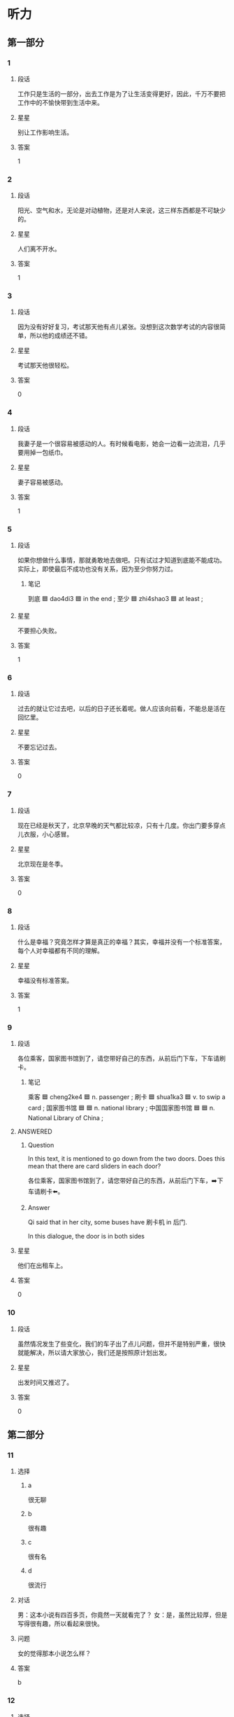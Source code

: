 * 听力

** 第一部分

*** 1
:PROPERTIES:
:ID: 9deeb73e-7883-4340-8734-820aa131ba3c
:END:

**** 段话
工作只是生活的一部分，出去工作是为了让生活变得更好，因此，千万不要把工作中的不愉快带到生活中来。

**** 星星

别让工作影响生活。

**** 答案

1

*** 2
:PROPERTIES:
:ID: 900da1c5-0715-4913-815a-b05d068a5ab4
:END:

**** 段话

阳光、空气和水，无论是对动植物，还是对人来说，这三样东西都是不可缺少的。

**** 星星

人们离不开水。

**** 答案

1

*** 3
:PROPERTIES:
:ID: 949fc2c7-6686-4db5-8355-073485322faa
:END:

**** 段话

因为没有好好复习，考试那天他有点儿紧张。没想到这次数学考试的内容很简单，所以他的成绩还不错。

**** 星星

考试那天他很轻松。

**** 答案

0

*** 4
:PROPERTIES:
:ID: 63f2f3d5-23a4-4ea7-9233-5ac88afc202b
:END:

**** 段话

我妻子是一个很容易被感动的人。有时候看电影，她会一边看一边流泪，几乎要用掉一包纸巾。

**** 星星

妻子容易被感动。

**** 答案

1

*** 5
:PROPERTIES:
:ID: 1f84d40b-3391-46f7-8d6d-e08cc09937a2
:END:

**** 段话

如果你想做什么事情，那就勇敢地去做吧。只有试过才知道到底能不能成功。实际上，即使最后不成功也没有关系，因为至少你努力过。

***** 笔记
:PROPERTIES:
:CREATED: [2023-01-02 12:35:35 -05]
:END:

到底 🟦 dao4di3 🟦 in the end ;
至少 🟦 zhi4shao3 🟦 at least ;

**** 星星

不要担心失败。

**** 答案

1

*** 6
:PROPERTIES:
:ID: 2c4d07db-a757-4248-b4ae-d3e2e8000c5f
:END:

**** 段话

过去的就让它过去吧，以后的日子还长着呢。做人应该向前看，不能总是活在回忆里。

**** 星星

不要忘记过去。

**** 答案

0

*** 7
:PROPERTIES:
:ID: df008f9c-22c2-47e1-a07d-1aa8ae9afdc0
:END:

**** 段话

现在已经是秋天了，北京早晚的天气都比较凉，只有十几度。你出门要多穿点儿衣服，小心感冒。

**** 星星

北京现在是冬季。

**** 答案

0

*** 8
:PROPERTIES:
:ID: 7f366d2d-2c4e-437e-b5f0-c1366b92548d
:END:

**** 段话

什么是幸福？究竟怎样才算是真正的幸福？其实，幸福并没有一个标准答案，每个人对幸福都有不同的理解。

**** 星星

幸福没有标准答案。

**** 答案

1

*** 9
:PROPERTIES:
:ID: 2faa096c-ce7d-4125-b952-2c0570f5cd57
:END:

**** 段话

各位乘客，国家图书馆到了，请您带好自己的东西，从前后门下车，下车请刷卡。

***** 笔记
:PROPERTIES:
:CREATED: [2022-12-26 11:41:16 -05]
:END:

乘客 🟦 cheng2ke4 🟦 n. passenger ;
刷卡 🟦 shua1ka3 🟦 v. to swip a card ;
国家图书馆 🟦 🟦 n. national library ;
中国国家图书馆 🟦 🟦 n. National Library of China ;

**** ANSWERED 
:PROPERTIES:
:CREATED: [2023-01-02 12:24:25 -05]
:END:
:LOGBOOK:
- State "ANSWERED"   from "UNANSWERED" [2023-01-05 Thu 18:56]
- State "UNANSWERED" from              [2023-01-02 Mon 12:24]
:END:

***** Question
:PROPERTIES:
:CREATED: [2023-01-02 12:24:31 -05]
:END:

In this text, it is mentioned to go down from the two doors. Does this mean that there are card sliders in each door?

各位乘客，国家图书馆到了，请您带好自己的东西，从前后门下车，➡️下车请刷卡⬅️。

***** Answer
:PROPERTIES:
:CREATED: [2023-01-05 18:54:51 -05]
:END:

Qi said that in her city, some buses have 刷卡机 in 后门.

In this dialogue, the door is in both sides

**** 星星

他们在出租车上。

**** 答案

0


*** 10
:PROPERTIES:
:ID: 89e7723e-f495-4ff5-9723-4fb6e265e0fa
:END:

**** 段话

虽然情况发生了些变化，我们的车子出了点儿问题，但并不是特别严重，很快就能解决，所以请大家放心，我们还是按照原计划出发。

**** 星星

出发时间又推迟了。

**** 答案

0

** 第二部分
:PROPERTIES:
:CREATED: [2022-12-26 13:37:57 -05]
:END:

*** 11
:PROPERTIES:
:CREATED: [2022-12-26 13:37:57 -05]
:ID: e8e23471-d1f8-4592-a0db-724faa02af1f
:END:

**** 选择
:PROPERTIES:
:CREATED: [2022-12-26 13:37:57 -05]
:END:

***** a
:PROPERTIES:
:CREATED: [2022-12-26 13:37:57 -05]
:END:

很无聊

***** b
:PROPERTIES:
:CREATED: [2022-12-26 13:37:57 -05]
:END:

很有趣

***** c
:PROPERTIES:
:CREATED: [2022-12-26 13:37:57 -05]
:END:

很有名

***** d
:PROPERTIES:
:CREATED: [2022-12-26 13:37:57 -05]
:END:

很流行

**** 对话
:PROPERTIES:
:CREATED: [2022-12-26 13:37:57 -05]
:END:

男：这本小说有四百多页，你竟然一天就看完了？
女：是，虽然比较厚，但是写得很有趣，所以看起来很快。

**** 问题
:PROPERTIES:
:CREATED: [2022-12-26 13:37:57 -05]
:END:

女的觉得那本小说怎么样？

**** 答案
:PROPERTIES:
:CREATED: [2022-12-26 13:37:57 -05]
:END:

b

*** 12
:PROPERTIES:
:CREATED: [2022-12-26 13:37:57 -05]
:ID: bab9877c-1eb8-4c6f-8259-24f3f7b8f787
:END:

**** 选择
:PROPERTIES:
:CREATED: [2022-12-26 13:37:57 -05]
:END:

***** a
:PROPERTIES:
:CREATED: [2022-12-26 13:37:57 -05]
:END:

擦不掉

***** b
:PROPERTIES:
:CREATED: [2022-12-26 13:37:57 -05]
:END:

打扫教室

***** c
:PROPERTIES:
:CREATED: [2022-12-26 13:37:57 -05]
:END:

家具要留着

***** d
:PROPERTIES:
:CREATED: [2022-12-26 13:37:57 -05]
:END:

质量不太好

**** 对话
:PROPERTIES:
:CREATED: [2022-12-26 13:37:57 -05]
:END:

女：爸，我们搬新家还要留着这些旧家具吗？
男：当然，那些都是我和你妈结婚时，你爷爷奶奶送我们的。

**** 问题
:PROPERTIES:
:CREATED: [2022-12-26 13:37:57 -05]
:END:

男的是什么意思？

**** 答案
:PROPERTIES:
:CREATED: [2022-12-26 13:37:57 -05]
:END:

c

*** 13
:PROPERTIES:
:CREATED: [2022-12-26 13:37:57 -05]
:ID: 04dc7984-9e5f-424d-a4c2-dd6ca4801283
:END:

**** 选择
:PROPERTIES:
:CREATED: [2022-12-26 13:37:57 -05]
:END:

***** a
:PROPERTIES:
:CREATED: [2022-12-26 13:37:57 -05]
:END:

东边

***** b
:PROPERTIES:
:CREATED: [2022-12-26 13:37:57 -05]
:END:

西边

***** c
:PROPERTIES:
:CREATED: [2022-12-26 13:37:57 -05]
:END:

南边

***** d
:PROPERTIES:
:CREATED: [2022-12-26 13:37:57 -05]
:END:

北边

**** 对话
:PROPERTIES:
:CREATED: [2022-12-26 13:37:57 -05]
:END:

男：真的是往东走吗？我怎么觉得是在西边呢？
女：肯定是往东走，我以前来过这儿，相信我，保证错不了。

**** 问题
:PROPERTIES:
:CREATED: [2022-12-26 13:37:57 -05]
:END:

女的认为应该往哪个方向走？

**** 答案
:PROPERTIES:
:CREATED: [2022-12-26 13:37:57 -05]
:END:

a

*** 14
:PROPERTIES:
:CREATED: [2022-12-26 13:37:57 -05]
:ID: 4b43c4a5-47ad-4f67-8bef-4f58ca11c985
:END:

**** 选择
:PROPERTIES:
:CREATED: [2022-12-26 13:37:57 -05]
:END:

***** a
:PROPERTIES:
:CREATED: [2022-12-26 13:37:57 -05]
:END:

太麻烦

***** b
:PROPERTIES:
:CREATED: [2022-12-26 13:37:57 -05]
:END:

想去试试

***** c
:PROPERTIES:
:CREATED: [2022-12-26 13:37:57 -05]
:END:

不知道地址

***** d
:PROPERTIES:
:CREATED: [2022-12-26 13:37:57 -05]
:END:

要商量一下

**** 对话
:PROPERTIES:
:CREATED: [2022-12-26 13:37:57 -05]
:END:

女：我们饭店现在招聘一名厨师，你要去试试吗？
男：好啊，我应该联系谁？有什么要求吗？

**** 问题
:PROPERTIES:
:CREATED: [2022-12-26 13:37:57 -05]
:END:

男的是什么意思？

**** 答案
:PROPERTIES:
:CREATED: [2022-12-26 13:37:57 -05]
:END:

b

*** 15
:PROPERTIES:
:CREATED: [2022-12-26 13:37:57 -05]
:ID: a3816544-bd60-43f9-be1b-58e97d5d1f6c
:END:

**** 选择
:PROPERTIES:
:CREATED: [2022-12-26 13:37:57 -05]
:END:

***** a
:PROPERTIES:
:CREATED: [2022-12-26 13:37:57 -05]
:END:

门票免费

***** b
:PROPERTIES:
:CREATED: [2022-12-26 13:37:57 -05]
:END:

票还没买

***** c
:PROPERTIES:
:CREATED: [2022-12-26 13:37:57 -05]
:END:

女的在道歉

***** d
:PROPERTIES:
:CREATED: [2022-12-26 13:37:57 -05]
:END:

表演很精彩

**** 对话
:PROPERTIES:
:CREATED: [2022-12-26 13:37:57 -05]
:END:

男：我明天下午要去大使馆取签证，电影票最好买下午五六点的。
女：我刚上网看了一下，五点的已经卖光了，只剩下六点半的了，我们看这场怎么样？

**** 问题
:PROPERTIES:
:CREATED: [2022-12-26 13:37:57 -05]
:END:

根据对话，下列哪个正确？

**** 答案
:PROPERTIES:
:CREATED: [2022-12-26 13:37:57 -05]
:END:

b

*** 16
:PROPERTIES:
:CREATED: [2022-12-26 13:37:57 -05]
:ID: a95eb9fb-64dc-4521-b8f0-fc070d028638
:END:

**** 选择
:PROPERTIES:
:CREATED: [2022-12-26 13:37:57 -05]
:END:

***** a
:PROPERTIES:
:CREATED: [2022-12-26 13:37:57 -05]
:END:

加班

***** b
:PROPERTIES:
:CREATED: [2022-12-26 13:37:57 -05]
:END:

爬山

***** c
:PROPERTIES:
:CREATED: [2022-12-26 13:37:57 -05]
:END:

打网球

***** d
:PROPERTIES:
:CREATED: [2022-12-26 13:37:57 -05]
:END:

打羽毛球

**** 对话
:PROPERTIES:
:CREATED: [2022-12-26 13:37:57 -05]
:END:

女：走，咱们一起去打网球吧，锻炼锻炼身体。
男：好主意，我很久没去运动了。你等我几分钟，我去换双运动鞋。

**** 问题
:PROPERTIES:
:CREATED: [2022-12-26 13:37:57 -05]
:END:

他们要去做什么？

**** 答案
:PROPERTIES:
:CREATED: [2022-12-26 13:37:57 -05]
:END:

c

*** 17
:PROPERTIES:
:CREATED: [2022-12-26 13:37:57 -05]
:ID: 55da6794-ab2c-4578-a7c8-ab2e08cda501
:END:

**** 选择
:PROPERTIES:
:CREATED: [2022-12-26 13:37:57 -05]
:END:

***** a
:PROPERTIES:
:CREATED: [2022-12-26 13:37:57 -05]
:END:

香蕉

***** b
:PROPERTIES:
:CREATED: [2022-12-26 13:37:57 -05]
:END:

酸菜鱼

***** c
:PROPERTIES:
:CREATED: [2022-12-26 13:37:57 -05]
:END:

西红柿汤

***** d
:PROPERTIES:
:CREATED: [2022-12-26 13:37:57 -05]
:END:

水果蛋糕

**** 对话
:PROPERTIES:
:CREATED: [2022-12-26 13:37:57 -05]
:END:

男：真香啊，你做什么好吃的了？
女：快来尝尝吧，是你最爱吃的酸菜鱼。

**** 问题
:PROPERTIES:
:CREATED: [2022-12-26 13:37:57 -05]
:END:

女的为男的准备了什么？

**** 答案
:PROPERTIES:
:CREATED: [2022-12-26 13:37:57 -05]
:END:

b

*** 18
:PROPERTIES:
:CREATED: [2022-12-26 13:37:57 -05]
:ID: 6b18460b-c612-4506-85c1-6f939e9591f5
:END:

**** 选择
:PROPERTIES:
:CREATED: [2022-12-26 13:37:57 -05]
:END:

***** a
:PROPERTIES:
:CREATED: [2022-12-26 13:37:57 -05]
:END:

银行

***** b
:PROPERTIES:
:CREATED: [2022-12-26 13:37:57 -05]
:END:

办公室

***** c
:PROPERTIES:
:CREATED: [2022-12-26 13:37:57 -05]
:END:

体育馆

***** d
:PROPERTIES:
:CREATED: [2022-12-26 13:37:57 -05]
:END:

理发店

**** 对话
:PROPERTIES:
:CREATED: [2022-12-26 13:37:57 -05]
:END:

女：你的头发太长了，该去理发了，我陪你去。
男：行，就去楼下新开的那家店吧。

**** 问题
:PROPERTIES:
:CREATED: [2022-12-26 13:37:57 -05]
:END:

他们要去哪儿？

**** 答案
:PROPERTIES:
:CREATED: [2022-12-26 13:37:57 -05]
:END:

d

*** 19
:PROPERTIES:
:CREATED: [2022-12-26 13:37:57 -05]
:ID: 2846715b-b77a-471c-9a09-0804634f09ee
:END:

**** 选择
:PROPERTIES:
:CREATED: [2022-12-26 13:37:57 -05]
:END:

***** a
:PROPERTIES:
:CREATED: [2022-12-26 13:37:57 -05]
:END:

口渴

***** b
:PROPERTIES:
:CREATED: [2022-12-26 13:37:57 -05]
:END:

生病了

***** c
:PROPERTIES:
:CREATED: [2022-12-26 13:37:57 -05]
:END:

刷牙了

***** d
:PROPERTIES:
:CREATED: [2022-12-26 13:37:57 -05]
:END:

这儿禁止抽

**** 对话
:PROPERTIES:
:CREATED: [2022-12-26 13:37:57 -05]
:END:

男：对不起，小姐，这儿不能抽烟。
女：好。我不抽了。

**** 问题
:PROPERTIES:
:CREATED: [2022-12-26 13:37:57 -05]
:END:

女的为什么不抽烟了？

**** 答案
:PROPERTIES:
:CREATED: [2022-12-26 13:37:57 -05]
:END:

d

*** 20
:PROPERTIES:
:CREATED: [2022-12-26 13:37:57 -05]
:ID: c43851a1-b8c3-42f1-a21b-73392bacdd81
:END:

**** 选择
:PROPERTIES:
:CREATED: [2022-12-26 13:37:57 -05]
:END:

***** a
:PROPERTIES:
:CREATED: [2022-12-26 13:37:57 -05]
:END:

脾气不好

***** b
:PROPERTIES:
:CREATED: [2022-12-26 13:37:57 -05]
:END:

是位教授

***** c
:PROPERTIES:
:CREATED: [2022-12-26 13:37:57 -05]
:END:

打算先工作

***** d
:PROPERTIES:
:CREATED: [2022-12-26 13:37:57 -05]
:END:

有点儿后悔

**** 对话
:PROPERTIES:
:CREATED: [2022-12-26 13:37:57 -05]
:END:

女：你想好了没？是继续读书还是参加工作？
男：我考虑过了，我想先工作两年，然后再考研究生。

**** 问题
:PROPERTIES:
:CREATED: [2022-12-26 13:37:57 -05]
:END:

关于男的，下列哪个正确？

**** 答案
:PROPERTIES:
:CREATED: [2022-12-26 13:37:57 -05]
:END:

c

*** 21
:PROPERTIES:
:CREATED: [2022-12-26 13:37:57 -05]
:ID: 63656e31-7adf-4883-884e-dc87ea802fb3
:END:

**** 选择
:PROPERTIES:
:CREATED: [2022-12-26 13:37:57 -05]
:END:

***** a
:PROPERTIES:
:CREATED: [2022-12-26 13:37:57 -05]
:END:

哥哥

***** b
:PROPERTIES:
:CREATED: [2022-12-26 13:37:57 -05]
:END:

弟弟

***** c
:PROPERTIES:
:CREATED: [2022-12-26 13:37:57 -05]
:END:

大夫

***** d
:PROPERTIES:
:CREATED: [2022-12-26 13:37:57 -05]
:END:

护士

**** 对话
:PROPERTIES:
:CREATED: [2022-12-26 13:37:57 -05]
:END:

男：您困了就先睡吧，我来等我哥。
女：没事，我再等等，不是打电话说马上就到了吗？

**** 问题
:PROPERTIES:
:CREATED: [2022-12-26 13:37:57 -05]
:END:

男的在等谁？

**** 答案
:PROPERTIES:
:CREATED: [2022-12-26 13:37:57 -05]
:END:

a

*** 22
:PROPERTIES:
:CREATED: [2022-12-26 13:37:57 -05]
:ID: 7e8ac800-4634-43f3-ad42-7ecdc7949701
:END:

**** 选择
:PROPERTIES:
:CREATED: [2022-12-26 13:37:57 -05]
:END:

***** a
:PROPERTIES:
:CREATED: [2022-12-26 13:37:57 -05]
:END:

座位

***** b
:PROPERTIES:
:CREATED: [2022-12-26 13:37:57 -05]
:END:

洗手间

***** c
:PROPERTIES:
:CREATED: [2022-12-26 13:37:57 -05]
:END:

服务员

***** d
:PROPERTIES:
:CREATED: [2022-12-26 13:37:57 -05]
:END:

塑料袋

**** 对话
:PROPERTIES:
:CREATED: [2022-12-26 13:37:57 -05]
:END:

女：我们先找个座位吧，坐下来慢慢儿聊。
男：好，你看窗户那边怎么样？很安静。

**** 问题
:PROPERTIES:
:CREATED: [2022-12-26 13:37:57 -05]
:END:

他们在找什么？

**** 答案
:PROPERTIES:
:CREATED: [2022-12-26 13:37:57 -05]
:END:

a

*** 23
:PROPERTIES:
:CREATED: [2022-12-26 13:37:57 -05]
:ID: ca6a4723-de78-4592-89bb-d7d1bb17c861
:END:

**** 选择
:PROPERTIES:
:CREATED: [2022-12-26 13:37:57 -05]
:END:

***** a
:PROPERTIES:
:CREATED: [2022-12-26 13:37:57 -05]
:END:

被骗了

***** b
:PROPERTIES:
:CREATED: [2022-12-26 13:37:57 -05]
:END:

请假了

***** c
:PROPERTIES:
:CREATED: [2022-12-26 13:37:57 -05]
:END:

出差了

***** d
:PROPERTIES:
:CREATED: [2022-12-26 13:37:57 -05]
:END:

离开公司了

**** 对话
:PROPERTIES:
:CREATED: [2022-12-26 13:37:57 -05]
:END:

男：这件事不是一直由马经理专门负责吗？
女：他已经离开公司了，现在由我负责。

**** 问题
:PROPERTIES:
:CREATED: [2022-12-26 13:37:57 -05]
:END:

关于马经理，可以知道什么？

**** 答案
:PROPERTIES:
:CREATED: [2022-12-26 13:37:57 -05]
:END:

d

*** 24
:PROPERTIES:
:CREATED: [2022-12-26 13:37:57 -05]
:ID: 5c39e3c1-083f-4cf9-93d4-ebcd04055066
:END:

**** 选择
:PROPERTIES:
:CREATED: [2022-12-26 13:37:57 -05]
:END:

***** a
:PROPERTIES:
:CREATED: [2022-12-26 13:37:57 -05]
:END:

问路

***** b
:PROPERTIES:
:CREATED: [2022-12-26 13:37:57 -05]
:END:

填表格

***** c
:PROPERTIES:
:CREATED: [2022-12-26 13:37:57 -05]
:END:

修自行车

***** d
:PROPERTIES:
:CREATED: [2022-12-26 13:37:57 -05]
:END:

收拾房间

**** 对话
:PROPERTIES:
:CREATED: [2022-12-26 13:37:57 -05]
:END:

女：打扰一下，请问附近有花店吗？
男：有，前面那个超市旁边就有一个。

**** 问题
:PROPERTIES:
:CREATED: [2022-12-26 13:37:57 -05]
:END:

女的在做什么？

**** 答案
:PROPERTIES:
:CREATED: [2022-12-26 13:37:57 -05]
:END:

a

*** 25
:PROPERTIES:
:CREATED: [2022-12-26 13:37:57 -05]
:ID: 750c631b-40ae-4971-ad2c-763a5df0729b
:END:

**** 选择
:PROPERTIES:
:CREATED: [2022-12-26 13:37:57 -05]
:END:

***** a
:PROPERTIES:
:CREATED: [2022-12-26 13:37:57 -05]
:END:

下班后

***** b
:PROPERTIES:
:CREATED: [2022-12-26 13:37:57 -05]
:END:

半小时后

***** c
:PROPERTIES:
:CREATED: [2022-12-26 13:37:57 -05]
:END:

喝完茶后

***** d
:PROPERTIES:
:CREATED: [2022-12-26 13:37:57 -05]
:END:

明天中午

**** 对话
:PROPERTIES:
:CREATED: [2022-12-26 13:37:57 -05]
:END:

男：阿姨，今天下班后，我就直接去机场了。
女：好的，一会儿别忘了把行李箱准备好。

**** 问题
:PROPERTIES:
:CREATED: [2022-12-26 13:37:57 -05]
:END:

男的什么时候去机场？

**** 答案
:PROPERTIES:
:CREATED: [2022-12-26 13:37:57 -05]
:END:

a

** 第三部分
:PROPERTIES:
:CREATED: [2022-12-26 13:49:44 -05]
:END:

*** 26
:PROPERTIES:
:CREATED: [2022-12-26 13:49:44 -05]
:ID: 0286df58-c5fe-4f35-bb86-1072682b84d0
:END:

**** 选择
:PROPERTIES:
:CREATED: [2022-12-26 13:49:44 -05]
:END:

***** a
:PROPERTIES:
:CREATED: [2022-12-26 13:49:44 -05]
:END:

裤子脏了

***** b
:PROPERTIES:
:CREATED: [2022-12-26 13:49:44 -05]
:END:

手机坏了

***** c
:PROPERTIES:
:CREATED: [2022-12-26 13:49:44 -05]
:END:

比赛输了

***** d
:PROPERTIES:
:CREATED: [2022-12-26 13:49:44 -05]
:END:

没考上博士

**** 对话
:PROPERTIES:
:CREATED: [2022-12-26 13:49:44 -05]
:END:

女：你怎么了？什么事让你不高兴？
男：下午的足球比赛我们班输了。
女：比赛总是有输有赢，下次再努力。
男：就输一个球，实在太可惜了。

**** 问题
:PROPERTIES:
:CREATED: [2022-12-26 13:49:44 -05]
:END:

男的为什么不高兴？

**** 答案
:PROPERTIES:
:CREATED: [2022-12-26 13:49:44 -05]
:END:

c

*** 27
:PROPERTIES:
:CREATED: [2022-12-26 13:49:44 -05]
:ID: 37c327a1-95d1-479c-9d98-87bf820c888b
:END:

**** 选择
:PROPERTIES:
:CREATED: [2022-12-26 13:49:44 -05]
:END:

***** a
:PROPERTIES:
:CREATED: [2022-12-26 13:49:44 -05]
:END:

是演员

***** b
:PROPERTIES:
:CREATED: [2022-12-26 13:49:44 -05]
:END:

十分幽默

***** c
:PROPERTIES:
:CREATED: [2022-12-26 13:49:44 -05]
:END:

会弹钢琴

***** d
:PROPERTIES:
:CREATED: [2022-12-26 13:49:44 -05]
:END:

同意帮忙

**** 对话
:PROPERTIES:
:CREATED: [2022-12-26 13:49:44 -05]
:END:

男：我听说你妹妹是学法律的？
女：是，她是律师。
男：她什么时候有时间？叫她一起吃个饭吧。我有个事情想听听她的意见。
女：周末她应该有时间，我回去问问，明天告诉你。

**** 问题
:PROPERTIES:
:CREATED: [2022-12-26 13:49:44 -05]
:END:

关于女的，可以知道什么？

**** 答案
:PROPERTIES:
:CREATED: [2022-12-26 13:49:44 -05]
:END:

d

*** 28
:PROPERTIES:
:CREATED: [2022-12-26 13:49:44 -05]
:ID: ad70d6ef-98fc-4914-948b-63f4bdc65c21
:END:

**** 选择
:PROPERTIES:
:CREATED: [2022-12-26 13:49:44 -05]
:END:

***** a
:PROPERTIES:
:CREATED: [2022-12-26 13:49:44 -05]
:END:

火车站

***** b
:PROPERTIES:
:CREATED: [2022-12-26 13:49:44 -05]
:END:

公园门口

***** c
:PROPERTIES:
:CREATED: [2022-12-26 13:49:44 -05]
:END:

宾馆门口

***** d
:PROPERTIES:
:CREATED: [2022-12-26 13:49:44 -05]
:END:

公共汽车上

**** 对话
:PROPERTIES:
:CREATED: [2022-12-26 13:49:44 -05]
:END:

女：喂，我到了，你到哪儿了？
男：我也到了，我没看到你呀。
女：公园门口左边有棵大树，我在树下。
男：我看见你了，我在街对面，我过去找你。

**** 问题
:PROPERTIES:
:CREATED: [2022-12-26 13:49:44 -05]
:END:

他们现在在哪儿？

**** 答案
:PROPERTIES:
:CREATED: [2022-12-26 13:49:44 -05]
:END:

b

*** 29
:PROPERTIES:
:CREATED: [2022-12-26 13:49:44 -05]
:ID: d15734d8-4b9d-4750-9e00-01c453dca19a
:END:

**** 选择
:PROPERTIES:
:CREATED: [2022-12-26 13:49:44 -05]
:END:

***** a
:PROPERTIES:
:CREATED: [2022-12-26 13:49:44 -05]
:END:

手表丢了

***** b
:PROPERTIES:
:CREATED: [2022-12-26 13:49:44 -05]
:END:

在读硕士

***** c
:PROPERTIES:
:CREATED: [2022-12-26 13:49:44 -05]
:END:

没戴眼镜

***** d
:PROPERTIES:
:CREATED: [2022-12-26 13:49:44 -05]
:END:

想买葡萄

**** 对话
:PROPERTIES:
:CREATED: [2022-12-26 13:49:44 -05]
:END:

男：这些葡萄很新鲜，我们顺便买几斤吧。
女：今天买的东西太多了，你拿得了吗？
男：拿得了。下午张老师来，他喜欢吃葡萄，还是买一些吧。
女：好吧。

**** 问题
:PROPERTIES:
:CREATED: [2022-12-26 13:49:44 -05]
:END:

关于男的，下列哪个正确？

**** 答案
:PROPERTIES:
:CREATED: [2022-12-26 13:49:44 -05]
:END:

d

*** 30
:PROPERTIES:
:CREATED: [2022-12-26 13:49:44 -05]
:ID: cc95edf8-b7f1-4a80-930a-6dd226367067
:END:

**** 选择
:PROPERTIES:
:CREATED: [2022-12-26 13:49:44 -05]
:END:

***** a
:PROPERTIES:
:CREATED: [2022-12-26 13:49:44 -05]
:END:

很吃惊

***** b
:PROPERTIES:
:CREATED: [2022-12-26 13:49:44 -05]
:END:

在看演出

***** c
:PROPERTIES:
:CREATED: [2022-12-26 13:49:44 -05]
:END:

接受邀请

***** d
:PROPERTIES:
:CREATED: [2022-12-26 13:49:44 -05]
:END:

快过生日了

**** 对话
:PROPERTIES:
:CREATED: [2022-12-26 13:49:44 -05]
:END:

女：黄校长，我们想邀请您七月份也去我们那儿讲一次课，您看您有时间吗？
男：七月十二号以后应该都可以。
女：那我们暂时定七月十五号可以吗？正好是星期五。
男：好的，如果有什么变化我会提前和你联系的。

**** 问题
:PROPERTIES:
:CREATED: [2022-12-26 13:49:44 -05]
:END:

关于男的，可以知道什么？

**** 答案
:PROPERTIES:
:CREATED: [2022-12-26 13:49:44 -05]
:END:

c

*** 31
:PROPERTIES:
:CREATED: [2022-12-26 13:49:44 -05]
:ID: 39b7a771-5be2-492d-85e7-a3a385fef7d1
:END:

**** 选择
:PROPERTIES:
:CREATED: [2022-12-26 13:49:44 -05]
:END:

***** a
:PROPERTIES:
:CREATED: [2022-12-26 13:49:44 -05]
:END:

下雨了

***** b
:PROPERTIES:
:CREATED: [2022-12-26 13:49:44 -05]
:END:

正在下雪

***** c
:PROPERTIES:
:CREATED: [2022-12-26 13:49:44 -05]
:END:

气温很高

***** d
:PROPERTIES:
:CREATED: [2022-12-26 13:49:44 -05]
:END:

风刮得很大

**** 对话
:PROPERTIES:
:CREATED: [2022-12-26 13:49:45 -05]
:END:

男：早，外面很冷吧？
女：还行，下雪了，不是很冷。
男：我把空调打开了，一会儿就暖和了。
女：我其实不冷了，我走路过来，走得都有点儿热了。

**** 问题
:PROPERTIES:
:CREATED: [2022-12-26 13:49:45 -05]
:END:

外面天气怎么样？

**** 答案
:PROPERTIES:
:CREATED: [2022-12-26 13:49:45 -05]
:END:

b

*** 32
:PROPERTIES:
:CREATED: [2022-12-26 13:49:45 -05]
:ID: e168335b-4996-4cdd-9209-dbaa4de8df59
:END:

**** 选择
:PROPERTIES:
:CREATED: [2022-12-26 13:49:45 -05]
:END:

***** a
:PROPERTIES:
:CREATED: [2022-12-26 13:49:45 -05]
:END:

没重点

***** b
:PROPERTIES:
:CREATED: [2022-12-26 13:49:45 -05]
:END:

声音大

***** c
:PROPERTIES:
:CREATED: [2022-12-26 13:49:45 -05]
:END:

有上海味儿

***** d
:PROPERTIES:
:CREATED: [2022-12-26 13:49:45 -05]
:END:

语法不太好

**** 对话
:PROPERTIES:
:CREATED: [2022-12-26 13:49:45 -05]
:END:

女：上海话和普通话的区别很大，我竟然一句也听不懂。
男：别说你听不懂，就连很多中国人听起来也很困难。
女：你的这个同学是上海人吧？
男：对，他虽然讲普通话，可是仔细听，还是有上海味儿。

**** 问题
:PROPERTIES:
:CREATED: [2022-12-26 13:49:45 -05]
:END:

男的的同学说话有什么特点？

**** 答案
:PROPERTIES:
:CREATED: [2022-12-26 13:49:45 -05]
:END:

c

*** 33
:PROPERTIES:
:CREATED: [2022-12-26 13:49:45 -05]
:ID: cb76ca5f-5b4a-4cbf-9dc7-6a9e4feefc79
:END:

**** 选择
:PROPERTIES:
:CREATED: [2022-12-26 13:49:45 -05]
:END:

***** a
:PROPERTIES:
:CREATED: [2022-12-26 13:49:45 -05]
:END:

饿了

***** b
:PROPERTIES:
:CREATED: [2022-12-26 13:49:45 -05]
:END:

很激动

***** c
:PROPERTIES:
:CREATED: [2022-12-26 13:49:45 -05]
:END:

很伤心

***** d
:PROPERTIES:
:CREATED: [2022-12-26 13:49:45 -05]
:END:

忘记密码了

**** 对话
:PROPERTIES:
:CREATED: [2022-12-26 13:49:45 -05]
:END:

男：你不舒服吗？
女：没什么，就是早上起晚了，没来得及吃早饭。
男：我这儿有饼干和巧克力，你要不要吃点儿？
女：好的，谢谢你。
男：不客气。

**** 问题
:PROPERTIES:
:CREATED: [2022-12-26 13:49:45 -05]
:END:

女的怎么了？

**** 答案
:PROPERTIES:
:CREATED: [2022-12-26 13:49:45 -05]
:END:

a

*** 34
:PROPERTIES:
:CREATED: [2022-12-26 13:49:45 -05]
:ID: 4cdb004b-efd8-4e36-85c8-67023986f41c
:END:

**** 选择
:PROPERTIES:
:CREATED: [2022-12-26 13:49:45 -05]
:END:

***** a
:PROPERTIES:
:CREATED: [2022-12-26 13:49:45 -05]
:END:

骑马

***** b
:PROPERTIES:
:CREATED: [2022-12-26 13:49:45 -05]
:END:

超车

***** c
:PROPERTIES:
:CREATED: [2022-12-26 13:49:45 -05]
:END:

打篮球

***** d
:PROPERTIES:
:CREATED: [2022-12-26 13:49:45 -05]
:END:

在江边游泳

**** 对话
:PROPERTIES:
:CREATED: [2022-12-26 13:49:45 -05]
:END:

女：你会游泳吗？
男：当然会，我是在长江边上长大的，小时候常去江边游泳。
女：真的？那会不会很危险？
男：没关系，江边的水不是很深。

**** 问题
:PROPERTIES:
:CREATED: [2022-12-26 13:49:45 -05]
:END:

女的认为什么很危险？

**** 答案
:PROPERTIES:
:CREATED: [2022-12-26 13:49:45 -05]
:END:

d

*** 35
:PROPERTIES:
:CREATED: [2022-12-26 13:49:45 -05]
:ID: d6d1a416-3403-42e3-9669-f3e1fcdec40f
:END:

**** 选择
:PROPERTIES:
:CREATED: [2022-12-26 13:49:45 -05]
:END:

***** a
:PROPERTIES:
:CREATED: [2022-12-26 13:49:45 -05]
:END:

扔垃圾

***** b
:PROPERTIES:
:CREATED: [2022-12-26 13:49:45 -05]
:END:

洗盘子

***** c
:PROPERTIES:
:CREATED: [2022-12-26 13:49:45 -05]
:END:

买帽子

***** d
:PROPERTIES:
:CREATED: [2022-12-26 13:49:45 -05]
:END:

抬洗衣机

**** 对话
:PROPERTIES:
:CREATED: [2022-12-26 13:49:45 -05]
:END:

男：垃圾桶又满了，你去扔一下垃圾吧。
女：好的，看完这个节目我就去。
男：这儿还有几个饮料瓶，别忘了一起拿下去。
女：行，你就放那儿吧。

**** 问题
:PROPERTIES:
:CREATED: [2022-12-26 13:49:45 -05]
:END:

男的让女的做什么？

**** 答案
:PROPERTIES:
:CREATED: [2022-12-26 13:49:45 -05]
:END:

a

*** 36-37
:PROPERTIES:
:CREATED: [2022-12-27 01:19:00 -05]
:ID: 5881d993-9865-47b7-b3d3-5573f7352d01
:END:

**** 段话
:PROPERTIES:
:CREATED: [2022-12-27 01:19:00 -05]
:END:

不管是夫妻之间、同事之间还是朋友之间，相互信任都是非常重要的。如果人与人之间总是互相怀疑，就不可能有正常的交流，也不可能有真正的关心和帮助。想让别人相信你，你要先学会相信别人。

**** 题
:PROPERTIES:
:CREATED: [2022-12-27 01:19:00 -05]
:END:

***** 36
:PROPERTIES:
:CREATED: [2022-12-27 01:19:00 -05]
:END:

****** 问题
:PROPERTIES:
:CREATED: [2022-12-27 01:19:00 -05]
:END:

根据这段话，什么很重要？

****** 选择
:PROPERTIES:
:CREATED: [2022-12-27 01:19:00 -05]
:END:

******* a
:PROPERTIES:
:CREATED: [2022-12-27 01:19:00 -05]
:END:

管理

******* b
:PROPERTIES:
:CREATED: [2022-12-27 01:19:00 -05]
:END:

信任

******* c
:PROPERTIES:
:CREATED: [2022-12-27 01:19:00 -05]
:END:

懂得放弃

******* d
:PROPERTIES:
:CREATED: [2022-12-27 01:19:00 -05]
:END:

学会原谅

****** 答案
:PROPERTIES:
:CREATED: [2022-12-27 01:19:00 -05]
:END:

b

***** 37
:PROPERTIES:
:CREATED: [2022-12-27 01:19:00 -05]
:END:

****** 问题
:PROPERTIES:
:CREATED: [2022-12-27 01:19:00 -05]
:END:

怎样才能让别人相信你？

****** 选择
:PROPERTIES:
:CREATED: [2022-12-27 01:19:00 -05]
:END:

******* a
:PROPERTIES:
:CREATED: [2022-12-27 01:19:00 -05]
:END:

主动握手

******* b
:PROPERTIES:
:CREATED: [2022-12-27 01:19:00 -05]
:END:

尊重自己

******* c
:PROPERTIES:
:CREATED: [2022-12-27 01:19:00 -05]
:END:

多提醒别人

******* d
:PROPERTIES:
:CREATED: [2022-12-27 01:19:00 -05]
:END:

首先相信别人

****** 答案
:PROPERTIES:
:CREATED: [2022-12-27 01:19:00 -05]
:END:

d

*** 38-39
:PROPERTIES:
:CREATED: [2022-12-27 01:19:00 -05]
:ID: 60efbba4-a71e-42ed-bf5d-78879e49d790
:END:

**** 段话
:PROPERTIES:
:CREATED: [2022-12-27 01:19:00 -05]
:END:

一般来说，在重要的假日或者节日，各个商场都会举办一些活动来吸引顾客，例如打折、买一送一等。你在这段时间去购物的话，往往能买到价格非常便宜的东西。

**** 题
:PROPERTIES:
:CREATED: [2022-12-27 01:19:00 -05]
:END:

***** 38
:PROPERTIES:
:CREATED: [2022-12-27 01:19:00 -05]
:END:

****** 问题
:PROPERTIES:
:CREATED: [2022-12-27 01:19:00 -05]
:END:

商场举办活动的目的是什么？

****** 选择
:PROPERTIES:
:CREATED: [2022-12-27 01:19:00 -05]
:END:

******* a
:PROPERTIES:
:CREATED: [2022-12-27 01:19:00 -05]
:END:

吸引顾客

******* b
:PROPERTIES:
:CREATED: [2022-12-27 01:19:00 -05]
:END:

感谢顾客

******* c
:PROPERTIES:
:CREATED: [2022-12-27 01:19:00 -05]
:END:

表示祝贺

******* d
:PROPERTIES:
:CREATED: [2022-12-27 01:19:00 -05]
:END:

减少浪费

****** 答案
:PROPERTIES:
:CREATED: [2022-12-27 01:19:00 -05]
:END:

a

***** 39
:PROPERTIES:
:CREATED: [2022-12-27 01:19:00 -05]
:END:

****** 问题
:PROPERTIES:
:CREATED: [2022-12-27 01:19:00 -05]
:END:

说话人认为节假日商场的东西会怎么样？

****** 选择
:PROPERTIES:
:CREATED: [2022-12-27 01:19:00 -05]
:END:

******* a
:PROPERTIES:
:CREATED: [2022-12-27 01:19:00 -05]
:END:

不好卖

******* b
:PROPERTIES:
:CREATED: [2022-12-27 01:19:00 -05]
:END:

不值得买

******* c
:PROPERTIES:
:CREATED: [2022-12-27 01:19:00 -05]
:END:

比平时便宜

******* d
:PROPERTIES:
:CREATED: [2022-12-27 01:19:00 -05]
:END:

很难引起注意

****** 答案
:PROPERTIES:
:CREATED: [2022-12-27 01:19:00 -05]
:END:

c

*** 40-41
:PROPERTIES:
:CREATED: [2022-12-27 01:19:00 -05]
:ID: 86bed109-6a49-4351-a484-fbeb6d8e0aef
:END:

**** 段话
:PROPERTIES:
:CREATED: [2022-12-27 01:19:00 -05]
:END:

我这个孙女儿平时不是这样的。也许是因为第一次跟你见面，还不太熟，有些害羞。等你们以后熟了，你就会发现其实她话特别多，什么事都喜欢跟别人说。

**** 题
:PROPERTIES:
:CREATED: [2022-12-27 01:19:00 -05]
:END:

***** 40
:PROPERTIES:
:CREATED: [2022-12-27 01:19:00 -05]
:END:

****** 问题
:PROPERTIES:
:CREATED: [2022-12-27 01:19:00 -05]
:END:

关于他孙女儿，可以知道什么？

****** 选择
:PROPERTIES:
:CREATED: [2022-12-27 01:19:00 -05]
:END:

******* a
:PROPERTIES:
:CREATED: [2022-12-27 01:19:00 -05]
:END:

爱说话

******* b
:PROPERTIES:
:CREATED: [2022-12-27 01:19:00 -05]
:END:

爱跳舞

******* c
:PROPERTIES:
:CREATED: [2022-12-27 01:19:00 -05]
:END:

生气了

******* d
:PROPERTIES:
:CREATED: [2022-12-27 01:19:00 -05]
:END:

讨厌画画儿

****** 答案
:PROPERTIES:
:CREATED: [2022-12-27 01:19:00 -05]
:END:

a

***** 41
:PROPERTIES:
:CREATED: [2022-12-27 01:19:00 -05]
:END:

****** 问题
:PROPERTIES:
:CREATED: [2022-12-27 01:19:00 -05]
:END:

他孙女儿今天怎么了？

****** 选择
:PROPERTIES:
:CREATED: [2022-12-27 01:19:00 -05]
:END:

******* a
:PROPERTIES:
:CREATED: [2022-12-27 01:19:00 -05]
:END:

哭了

******* b
:PROPERTIES:
:CREATED: [2022-12-27 01:19:00 -05]
:END:

很粗心

******* c
:PROPERTIES:
:CREATED: [2022-12-27 01:19:00 -05]
:END:

有些害羞

******* d
:PROPERTIES:
:CREATED: [2022-12-27 01:19:00 -05]
:END:

肚子难受

****** 答案
:PROPERTIES:
:CREATED: [2022-12-27 01:19:00 -05]
:END:

c

*** 42-43
:PROPERTIES:
:CREATED: [2022-12-27 01:19:00 -05]
:ID: 493149dd-497b-4978-896f-d499e1e78c1f
:END:

**** 段话
:PROPERTIES:
:CREATED: [2022-12-27 01:19:00 -05]
:END:

对我来说，拒绝别人是一件极其困难的事情。既然别人找你帮忙，说明他真的很需要你的帮助，为了不让他失望，我只能说“好”，而很难说“不”。我总是觉得，能给别人提供帮助，可以使我快乐、幸福。

**** 题
:PROPERTIES:
:CREATED: [2022-12-27 01:19:00 -05]
:END:

***** 42
:PROPERTIES:
:CREATED: [2022-12-27 01:19:00 -05]
:END:

****** 问题
:PROPERTIES:
:CREATED: [2022-12-27 01:19:00 -05]
:END:

说话人认为什么很困难？

****** 选择
:PROPERTIES:
:CREATED: [2022-12-27 01:19:00 -05]
:END:

******* a
:PROPERTIES:
:CREATED: [2022-12-27 01:19:00 -05]
:END:

讲笑话

******* b
:PROPERTIES:
:CREATED: [2022-12-27 01:19:00 -05]
:END:

与人竞争

******* c
:PROPERTIES:
:CREATED: [2022-12-27 01:19:00 -05]
:END:

翻译文章

******* d
:PROPERTIES:
:CREATED: [2022-12-27 01:19:00 -05]
:END:

拒绝帮忙

****** 答案
:PROPERTIES:
:CREATED: [2022-12-27 01:19:00 -05]
:END:

d

***** 43
:PROPERTIES:
:CREATED: [2022-12-27 01:19:00 -05]
:END:

****** 问题
:PROPERTIES:
:CREATED: [2022-12-27 01:19:00 -05]
:END:

说话人为什么愿意帮助别人？

****** 选择
:PROPERTIES:
:CREATED: [2022-12-27 01:19:00 -05]
:END:

******* a
:PROPERTIES:
:CREATED: [2022-12-27 01:19:00 -05]
:END:

赚的钱多

******* b
:PROPERTIES:
:CREATED: [2022-12-27 01:19:00 -05]
:END:

条件允许

******* c
:PROPERTIES:
:CREATED: [2022-12-27 01:19:00 -05]
:END:

经验丰富

******* d
:PROPERTIES:
:CREATED: [2022-12-27 01:19:00 -05]
:END:

觉得快乐

****** 答案
:PROPERTIES:
:CREATED: [2022-12-27 01:19:00 -05]
:END:

d

*** 44-45
:PROPERTIES:
:CREATED: [2022-12-27 01:19:00 -05]
:ID: 2de2d569-a986-4b49-97d6-1e7fd650186f
:END:

**** 段话
:PROPERTIES:
:CREATED: [2022-12-27 01:19:00 -05]
:END:

这家酒店除了房间灯光有点儿暗以外，其他方面都还不错，房间里很干净，可以免费上网，价格也比较低，对我们学生来说非常合适，我真的挺满意的。

**** 题
:PROPERTIES:
:CREATED: [2022-12-27 01:19:00 -05]
:END:

***** 44
:PROPERTIES:
:CREATED: [2022-12-27 01:19:00 -05]
:END:

****** 问题
:PROPERTIES:
:CREATED: [2022-12-27 01:19:00 -05]
:END:

说话人觉得这个酒店哪方面不太好？

****** 选择
:PROPERTIES:
:CREATED: [2022-12-27 01:19:00 -05]
:END:

******* a
:PROPERTIES:
:CREATED: [2022-12-27 01:19:00 -05]
:END:

太吵

******* b
:PROPERTIES:
:CREATED: [2022-12-27 01:19:00 -05]
:END:

床窄

******* c
:PROPERTIES:
:CREATED: [2022-12-27 01:19:00 -05]
:END:

没冰箱

******* d
:PROPERTIES:
:CREATED: [2022-12-27 01:19:00 -05]
:END:

房间有点儿暗

****** 答案
:PROPERTIES:
:CREATED: [2022-12-27 01:19:01 -05]
:END:

d

***** 45
:PROPERTIES:
:CREATED: [2022-12-27 01:19:01 -05]
:END:

****** 问题
:PROPERTIES:
:CREATED: [2022-12-27 01:19:01 -05]
:END:

说话人是做什么的？

****** 选择
:PROPERTIES:
:CREATED: [2022-12-27 01:19:01 -05]
:END:

******* a
:PROPERTIES:
:CREATED: [2022-12-27 01:19:01 -05]
:END:

学生

******* b
:PROPERTIES:
:CREATED: [2022-12-27 01:19:01 -05]
:END:

司机

******* c
:PROPERTIES:
:CREATED: [2022-12-27 01:19:01 -05]
:END:

售货员

******* d
:PROPERTIES:
:CREATED: [2022-12-27 01:19:01 -05]
:END:

中文教师

****** 答案
:PROPERTIES:
:CREATED: [2022-12-27 01:19:01 -05]
:END:

a


* 阅读

** 第一部分
:PROPERTIES:
:CREATED: [2022-12-27 01:53:27 -05]
:END:

*** 46-50
:PROPERTIES:
:CREATED: [2022-12-27 01:53:27 -05]
:ID: 646e9a3f-ffec-4fa0-9139-a03bfb09a670
:END:

**** 选择
:PROPERTIES:
:CREATED: [2022-12-27 01:53:27 -05]
:END:

***** a
:PROPERTIES:
:CREATED: [2022-12-27 01:53:27 -05]
:END:

打针

***** b
:PROPERTIES:
:CREATED: [2022-12-27 01:53:27 -05]
:END:

报道

***** c
:PROPERTIES:
:CREATED: [2022-12-27 01:53:27 -05]
:END:

共同

***** d
:PROPERTIES:
:CREATED: [2022-12-27 01:53:27 -05]
:END:

坚持

***** e
:PROPERTIES:
:CREATED: [2022-12-27 01:53:27 -05]
:END:

国际

***** f
:PROPERTIES:
:CREATED: [2022-12-27 01:53:27 -05]
:END:

恐怕

**** 题
:PROPERTIES:
:CREATED: [2022-12-27 01:53:27 -05]
:END:

***** 46
:PROPERTIES:
:CREATED: [2022-12-27 01:53:27 -05]
:END:

****** 课文填空
:PROPERTIES:
:CREATED: [2022-12-27 01:53:27 -05]
:END:

真抱歉，现在路上堵得很厉害，🟦来不及了。

****** 答案
:PROPERTIES:
:CREATED: [2022-12-27 01:53:27 -05]
:END:

f

***** 47
:PROPERTIES:
:CREATED: [2022-12-27 01:53:27 -05]
:END:

****** 课文填空
:PROPERTIES:
:CREATED: [2022-12-27 01:53:27 -05]
:END:

我儿子发烧了，我得送他去医院🟦，看样子下午我不能去踢球了。

****** 答案
:PROPERTIES:
:CREATED: [2022-12-27 01:53:27 -05]
:END:

a

***** 48
:PROPERTIES:
:CREATED: [2022-12-27 01:53:27 -05]
:END:

****** 课文填空
:PROPERTIES:
:CREATED: [2022-12-27 01:53:27 -05]
:END:

今天是“六一”🟦儿童节，这是全世界儿童的节日。

****** 答案
:PROPERTIES:
:CREATED: [2022-12-27 01:53:27 -05]
:END:

e

***** 49
:PROPERTIES:
:CREATED: [2022-12-27 01:53:27 -05]
:END:

****** 课文填空
:PROPERTIES:
:CREATED: [2022-12-27 01:53:27 -05]
:END:

他们俩有很多🟦语言，每次一见面就聊个不停。

****** 答案
:PROPERTIES:
:CREATED: [2022-12-27 01:53:27 -05]
:END:

c

***** 50
:PROPERTIES:
:CREATED: [2022-12-27 01:53:27 -05]
:END:

****** 课文填空
:PROPERTIES:
:CREATED: [2022-12-27 01:53:27 -05]
:END:

这篇🟦写得不错，反映了不少问题，有时间的话你可以看看。

****** 答案
:PROPERTIES:
:CREATED: [2022-12-27 01:53:27 -05]
:END:

b

*** 51-55
:PROPERTIES:
:CREATED: [2022-12-27 02:05:27 -05]
:ID: a1da7b8e-bfc8-415b-aee3-977ff4b7fa1f
:END:

**** 选择
:PROPERTIES:
:CREATED: [2022-12-27 02:05:27 -05]
:END:

***** a
:PROPERTIES:
:CREATED: [2022-12-27 02:05:27 -05]
:END:

精神

***** b
:PROPERTIES:
:CREATED: [2022-12-27 02:05:27 -05]
:END:

稍微

***** c
:PROPERTIES:
:CREATED: [2022-12-27 02:05:27 -05]
:END:

温度

***** d
:PROPERTIES:
:CREATED: [2022-12-27 02:05:27 -05]
:END:

工资

***** e
:PROPERTIES:
:CREATED: [2022-12-27 02:05:27 -05]
:END:

大概

***** f
:PROPERTIES:
:CREATED: [2022-12-27 02:05:27 -05]
:END:

偶尔

**** 题
:PROPERTIES:
:CREATED: [2022-12-27 02:05:27 -05]
:END:

***** 51
:PROPERTIES:
:CREATED: [2022-12-27 02:05:27 -05]
:END:

****** 对话填空
:PROPERTIES:
:CREATED: [2022-12-27 02:05:27 -05]
:END:

Ａ：你经常来这条街上逛吗？
Ｂ：不经常，我🟦来一趟。这儿离我家挺远的。

****** 答案
:PROPERTIES:
:CREATED: [2022-12-27 02:05:27 -05]
:END:

f

***** 52
:PROPERTIES:
:CREATED: [2022-12-27 02:05:27 -05]
:END:

****** 对话填空
:PROPERTIES:
:CREATED: [2022-12-27 02:05:27 -05]
:END:

Ａ：下午交工作总结，你写好了没？
Ｂ：差不多了，有个地方我还要🟦改一下。

****** 答案
:PROPERTIES:
:CREATED: [2022-12-27 02:05:27 -05]
:END:

b

***** 53
:PROPERTIES:
:CREATED: [2022-12-27 02:05:27 -05]
:END:

****** 对话填空
:PROPERTIES:
:CREATED: [2022-12-27 02:05:27 -05]
:END:

Ａ：这个月的🟦和奖金，一共 8000 元，昨天上午已经打您卡里了。
Ｂ：好的，谢谢你。

****** 答案
:PROPERTIES:
:CREATED: [2022-12-27 02:05:27 -05]
:END:

d

***** 54
:PROPERTIES:
:CREATED: [2022-12-27 02:05:27 -05]
:END:

****** 对话填空
:PROPERTIES:
:CREATED: [2022-12-27 02:05:27 -05]
:END:

Ａ：这个寒假，你打算去三亚多长时间？
Ｂ：🟦两个星期吧，估计月底就能回来。

****** 答案
:PROPERTIES:
:CREATED: [2022-12-27 02:05:27 -05]
:END:

e

***** 55
:PROPERTIES:
:CREATED: [2022-12-27 02:05:27 -05]
:END:

****** 对话填空
:PROPERTIES:
:CREATED: [2022-12-27 02:05:27 -05]
:END:

Ａ：我那件红衬衫呢？你放哪儿了？
Ｂ：洗了，在外面挂着，还没干呢。你穿这件就很好，很🟦。

****** 答案
:PROPERTIES:
:CREATED: [2022-12-27 02:05:27 -05]
:END:

a

** 第二部分
:PROPERTIES:
:CREATED: [2022-12-27 11:00:45 -05]
:END:

*** 56
:PROPERTIES:
:CREATED: [2022-12-27 11:00:45 -05]
:ID: 3fb5d27e-4826-47a7-8434-cf01526c8c55
:END:

**** 句子
:PROPERTIES:
:CREATED: [2022-12-27 11:00:45 -05]
:END:

***** a
:PROPERTIES:
:CREATED: [2022-12-27 11:00:45 -05]
:END:

相反，会使问题变得更复杂

***** b
:PROPERTIES:
:CREATED: [2022-12-27 11:00:45 -05]
:END:

不但不能解决任何问题

***** c
:PROPERTIES:
:CREATED: [2022-12-27 11:00:45 -05]
:END:

现在和当时的情况不同，如果还是使用以前的办法

**** 答案
:PROPERTIES:
:CREATED: [2022-12-27 11:00:45 -05]
:END:

cba

*** 57
:PROPERTIES:
:CREATED: [2022-12-27 11:00:45 -05]
:ID: 9635b292-3ca3-4f14-a5e1-5fa8897d31b4
:END:

**** 句子
:PROPERTIES:
:CREATED: [2022-12-27 11:00:45 -05]
:END:

***** a
:PROPERTIES:
:CREATED: [2022-12-27 11:00:45 -05]
:END:

今天早上，北京突然下起雪来

***** b
:PROPERTIES:
:CREATED: [2022-12-27 11:00:45 -05]
:END:

所有航班都无法起飞，所以我先生只好又回来了

***** c
:PROPERTIES:
:CREATED: [2022-12-27 11:00:45 -05]
:END:

并且越下越大，完全没有要停的意思

**** 答案
:PROPERTIES:
:CREATED: [2022-12-27 11:00:45 -05]
:END:

acb

*** 58
:PROPERTIES:
:CREATED: [2022-12-27 11:00:45 -05]
:ID: 19552c71-797b-48c4-ad8c-0775ab6fdd2f
:END:

**** 句子
:PROPERTIES:
:CREATED: [2022-12-27 11:00:45 -05]
:END:

***** a
:PROPERTIES:
:CREATED: [2022-12-27 11:00:45 -05]
:END:

那件事情，我们一直以为是他的错

***** b
:PROPERTIES:
:CREATED: [2022-12-27 11:00:45 -05]
:END:

但后来才发现，是我们误会他了

***** c
:PROPERTIES:
:CREATED: [2022-12-27 11:00:45 -05]
:END:

应该由他负全部责任

**** 答案
:PROPERTIES:
:CREATED: [2022-12-27 11:00:45 -05]
:END:

acb

*** 59
:PROPERTIES:
:CREATED: [2022-12-27 11:00:45 -05]
:ID: b18e7a90-77e8-4fc9-8b16-91c9803ddfec
:END:

**** 句子
:PROPERTIES:
:CREATED: [2022-12-27 11:00:45 -05]
:END:

***** a
:PROPERTIES:
:CREATED: [2022-12-27 11:00:45 -05]
:END:

毕业以后我们就很少见面了

***** b
:PROPERTIES:
:CREATED: [2022-12-27 11:00:45 -05]
:END:

只有在过春节的时候

***** c
:PROPERTIES:
:CREATED: [2022-12-27 11:00:45 -05]
:END:

才会在一起吃顿饭，聊聊天儿

**** 答案
:PROPERTIES:
:CREATED: [2022-12-27 11:00:45 -05]
:END:

abc

*** 60
:PROPERTIES:
:CREATED: [2022-12-27 11:00:45 -05]
:ID: 53d4943a-bb19-4ff4-a4b9-28398f9f061d
:END:

**** 句子
:PROPERTIES:
:CREATED: [2022-12-27 11:00:45 -05]
:END:

***** a
:PROPERTIES:
:CREATED: [2022-12-27 11:00:45 -05]
:END:

5 点请大家准时在门口集合

***** b
:PROPERTIES:
:CREATED: [2022-12-27 11:00:45 -05]
:END:

我们在海洋馆玩儿的时间是两个小时，现在是 3 点

***** c
:PROPERTIES:
:CREATED: [2022-12-27 11:00:45 -05]
:END:

接下来我们要去参观的地方是海洋馆

**** 答案
:PROPERTIES:
:CREATED: [2022-12-27 11:00:45 -05]
:END:

cba

*** 61
:PROPERTIES:
:CREATED: [2022-12-27 11:00:45 -05]
:ID: 69c2044d-a855-48c2-aa36-3d55fc8c46b5
:END:

**** 句子
:PROPERTIES:
:CREATED: [2022-12-27 11:00:45 -05]
:END:

***** a
:PROPERTIES:
:CREATED: [2022-12-27 11:00:45 -05]
:END:

人们会变得成熟起来

***** b
:PROPERTIES:
:CREATED: [2022-12-27 11:00:45 -05]
:END:

随着年龄的增长

***** c
:PROPERTIES:
:CREATED: [2022-12-27 11:00:45 -05]
:END:

对事情的判断力也会大大提高

**** 答案
:PROPERTIES:
:CREATED: [2022-12-27 11:00:45 -05]
:END:

bac

*** 62
:PROPERTIES:
:CREATED: [2022-12-27 11:00:45 -05]
:ID: bce7965f-dd2f-4304-9591-ecf0b89d8fdb
:END:

**** 句子
:PROPERTIES:
:CREATED: [2022-12-27 11:00:45 -05]
:END:

***** a
:PROPERTIES:
:CREATED: [2022-12-27 11:00:45 -05]
:END:

但房租可不便宜

***** b
:PROPERTIES:
:CREATED: [2022-12-27 11:00:45 -05]
:END:

这儿离地铁站很近，交通很方便

***** c
:PROPERTIES:
:CREATED: [2022-12-27 11:00:45 -05]
:END:

所以，别看房子有点儿旧

**** 答案
:PROPERTIES:
:CREATED: [2022-12-27 11:00:45 -05]
:END:

bca

*** 63
:PROPERTIES:
:CREATED: [2022-12-27 11:00:45 -05]
:ID: d0fc7ae9-7b38-4d1c-8ee2-b9245fbba59c
:END:

**** 句子
:PROPERTIES:
:CREATED: [2022-12-27 11:00:45 -05]
:END:

***** a
:PROPERTIES:
:CREATED: [2022-12-27 11:00:45 -05]
:END:

今天是女儿第一次坐飞机

***** b
:PROPERTIES:
:CREATED: [2022-12-27 11:00:45 -05]
:END:

她看着窗户外面的蓝天、白云，兴奋极了

***** c
:PROPERTIES:
:CREATED: [2022-12-27 11:00:45 -05]
:END:

飞机起飞以后

**** 答案
:PROPERTIES:
:CREATED: [2022-12-27 11:00:45 -05]
:END:

acb

*** 64
:PROPERTIES:
:CREATED: [2022-12-27 11:00:45 -05]
:ID: 09ea4a7b-59d0-4ed2-b959-954da0793edd
:END:

**** 句子
:PROPERTIES:
:CREATED: [2022-12-27 11:00:45 -05]
:END:

***** a
:PROPERTIES:
:CREATED: [2022-12-27 11:00:45 -05]
:END:

天黑得越来越早

***** b
:PROPERTIES:
:CREATED: [2022-12-27 11:00:45 -05]
:END:

每年从 6 月 22 号起

***** c
:PROPERTIES:
:CREATED: [2022-12-27 11:00:45 -05]
:END:

北半球的白天开始逐渐变短

**** 答案
:PROPERTIES:
:CREATED: [2022-12-27 11:00:45 -05]
:END:

bca

**** 笔记
:PROPERTIES:
:CREATED: [2023-01-03 16:59:13 -05]
:END:

逐渐 🟦 zhu2jian4 🟦 gradually 🟦
北半球 🟦 Bei3 ban4 qiu2 🟦 Northern Hemisphere 🟦
*** 65
:PROPERTIES:
:CREATED: [2022-12-27 11:00:45 -05]
:ID: ab9c76ba-020b-4302-ac0f-97cbf05716ab
:END:

**** 句子
:PROPERTIES:
:CREATED: [2022-12-27 11:00:45 -05]
:END:

***** a
:PROPERTIES:
:CREATED: [2022-12-27 11:00:45 -05]
:END:

生意是越来越火了

***** b
:PROPERTIES:
:CREATED: [2022-12-27 11:00:45 -05]
:END:

右边那家饭店的饺子做得确实好吃

***** c
:PROPERTIES:
:CREATED: [2022-12-27 11:00:45 -05]
:END:

肉鲜而多汁，每天都有成群的客人去吃饭

**** 答案
:PROPERTIES:
:CREATED: [2022-12-27 11:00:45 -05]
:END:

bca

** 第三部分
:PROPERTIES:
:CREATED: [2022-12-27 10:37:32 -05]
:END:

*** 66
:PROPERTIES:
:ID: f34fc960-efae-4732-8f6e-d6eb0d25d98f
:END:

**** 段话
:PROPERTIES:
:CREATED: [2023-01-01 16:58:54 -05]
:END:

中国有 56 个民族，其中汉族人的数量最多，汉族以外的 55 个民族由于人数较少，习惯上被叫做少数民族。

**** 星星
:PROPERTIES:
:CREATED: [2023-01-01 16:58:54 -05]
:END:

与其他民族相比，汉族：

**** 选择
:PROPERTIES:
:CREATED: [2023-01-01 16:58:54 -05]
:END:

***** a
:PROPERTIES:
:CREATED: [2023-01-01 16:58:54 -05]
:END:

爱看京剧

***** b
:PROPERTIES:
:CREATED: [2023-01-01 16:58:54 -05]
:END:

人数最多

***** c
:PROPERTIES:
:CREATED: [2023-01-01 16:58:54 -05]
:END:

喜欢请客

***** d
:PROPERTIES:
:CREATED: [2023-01-01 16:58:54 -05]
:END:

是少数民族

**** 答案
:PROPERTIES:
:CREATED: [2023-01-01 16:58:54 -05]
:END:

b

*** 67
:PROPERTIES:
:ID: 63f1bb95-83b3-4d2f-bb41-7df480e94b8b
:END:

**** 段话
:PROPERTIES:
:CREATED: [2023-01-01 16:58:54 -05]
:END:

女人生完小孩以后，一般都会变胖，然而我姐却没变。姐姐 1 米 62 的个子，不到 45 公斤，去年生了女儿之后，还是那么瘦，没胖起来。

**** 星星
:PROPERTIES:
:CREATED: [2023-01-01 16:58:54 -05]
:END:

姐姐现在：

**** 选择
:PROPERTIES:
:CREATED: [2023-01-01 16:58:54 -05]
:END:

***** a
:PROPERTIES:
:CREATED: [2023-01-01 16:58:54 -05]
:END:

想减肥

***** b
:PROPERTIES:
:CREATED: [2023-01-01 16:58:54 -05]
:END:

皮肤很好

***** c
:PROPERTIES:
:CREATED: [2023-01-01 16:58:54 -05]
:END:

仍然很瘦

***** d
:PROPERTIES:
:CREATED: [2023-01-01 16:58:54 -05]
:END:

想学经济学

**** 答案
:PROPERTIES:
:CREATED: [2023-01-01 16:58:54 -05]
:END:

c

*** 68
:PROPERTIES:
:ID: 115e716e-2a34-425d-9750-ed39067f7c71
:END:

**** 段话
:PROPERTIES:
:CREATED: [2023-01-01 16:58:54 -05]
:END:

我是第一次来云南省，这里的风景很美，气候也很湿润。另外，当地人都很热情。将来如果有机会，我一定还要再来云南旅游。

**** 星星
:PROPERTIES:
:CREATED: [2023-01-01 16:58:54 -05]
:END:

他觉得云南怎么样？

**** 选择
:PROPERTIES:
:CREATED: [2023-01-01 16:58:54 -05]
:END:

***** a
:PROPERTIES:
:CREATED: [2023-01-01 16:58:54 -05]
:END:

很干燥

***** b
:PROPERTIES:
:CREATED: [2023-01-01 16:58:54 -05]
:END:

风景美丽

***** c
:PROPERTIES:
:CREATED: [2023-01-01 16:58:54 -05]
:END:

富人很多

***** d
:PROPERTIES:
:CREATED: [2023-01-01 16:58:54 -05]
:END:

发展速度慢

**** 答案
:PROPERTIES:
:CREATED: [2023-01-01 16:58:54 -05]
:END:

b

*** 69
:PROPERTIES:
:ID: c774e3cf-eebc-4e82-9f2e-1b92634528aa
:END:

**** 段话
:PROPERTIES:
:CREATED: [2023-01-01 16:58:54 -05]
:END:

别人支持也好，反对也好，那是别人的事情，不是我们能决定的。但是，如果我们有什么看法或者意见，就应该表达出来，即使别人不同意、不支持，至少要让别人知道我们的想法、态度。

**** 星星
:PROPERTIES:
:CREATED: [2023-01-01 16:58:54 -05]
:END:

这段话告诉我们要：

**** 选择
:PROPERTIES:
:CREATED: [2023-01-01 16:58:54 -05]
:END:

***** a
:PROPERTIES:
:CREATED: [2023-01-01 16:58:54 -05]
:END:

有礼貌

***** b
:PROPERTIES:
:CREATED: [2023-01-01 16:58:54 -05]
:END:

有同情心

***** c
:PROPERTIES:
:CREATED: [2023-01-01 16:58:54 -05]
:END:

敢于表达

***** d
:PROPERTIES:
:CREATED: [2023-01-01 16:58:54 -05]
:END:

学习别人的优点

**** 答案
:PROPERTIES:
:CREATED: [2023-01-01 16:58:54 -05]
:END:

c

*** 70
:PROPERTIES:
:ID: 44366197-c5ee-4d5d-b8c5-e75af8a93925
:END:

**** 段话
:PROPERTIES:
:CREATED: [2023-01-01 16:58:54 -05]
:END:

会议还没结束呢，一会儿继续讨论，所以暂时还不知道结果会怎么样。你先别着急，有消息我会第一时间通知你的。

**** 星星
:PROPERTIES:
:CREATED: [2023-01-01 16:58:54 -05]
:END:

根据这段话，会议：

**** 选择
:PROPERTIES:
:CREATED: [2023-01-01 16:58:54 -05]
:END:

***** a
:PROPERTIES:
:CREATED: [2023-01-01 16:58:54 -05]
:END:

刚刚开始

***** b
:PROPERTIES:
:CREATED: [2023-01-01 16:58:54 -05]
:END:

还没有结果

***** c
:PROPERTIES:
:CREATED: [2023-01-01 16:58:54 -05]
:END:

有许多记者

***** d
:PROPERTIES:
:CREATED: [2023-01-01 16:58:54 -05]
:END:

已经顺利结束

**** 答案
:PROPERTIES:
:CREATED: [2023-01-01 16:58:54 -05]
:END:

b

*** 71
:PROPERTIES:
:ID: e60352f7-d72b-4b9d-970f-dcaa44ddf959
:END:

**** 段话
:PROPERTIES:
:CREATED: [2023-01-01 16:58:54 -05]
:END:

会一门外语很重要，这样你不仅可以去这个国家旅游，和这个国家的人们交流，而且可以了解这个国家的文化，并向他们介绍自己国家的文化。

**** 星星
:PROPERTIES:
:CREATED: [2023-01-01 16:58:54 -05]
:END:

这段话主要谈：

**** 选择
:PROPERTIES:
:CREATED: [2023-01-01 16:58:54 -05]
:END:

***** a
:PROPERTIES:
:CREATED: [2023-01-01 16:58:54 -05]
:END:

学习方法

***** b
:PROPERTIES:
:CREATED: [2023-01-01 16:58:54 -05]
:END:

文化的影响

***** c
:PROPERTIES:
:CREATED: [2023-01-01 16:58:54 -05]
:END:

普通话的作用

***** d
:PROPERTIES:
:CREATED: [2023-01-01 16:58:54 -05]
:END:

懂外语的好处

**** 答案
:PROPERTIES:
:CREATED: [2023-01-01 16:58:54 -05]
:END:

d

*** 72
:PROPERTIES:
:ID: e7c84de7-b0eb-4bfc-a510-cd23b5d66bf3
:END:

**** 段话
:PROPERTIES:
:CREATED: [2023-01-01 16:58:54 -05]
:END:

“面包会有的，牛奶会有的，一切都会好起来的。”所以，不要太难过，不要太担心，因为雨过之后总是会天晴的。

**** 星星
:PROPERTIES:
:CREATED: [2023-01-01 16:58:54 -05]
:END:

这段话想告诉我们：

**** 选择
:PROPERTIES:
:CREATED: [2023-01-01 16:58:54 -05]
:END:

***** a
:PROPERTIES:
:CREATED: [2023-01-01 16:58:54 -05]
:END:

要节约

***** b
:PROPERTIES:
:CREATED: [2023-01-01 16:58:54 -05]
:END:

明天会更好

***** c
:PROPERTIES:
:CREATED: [2023-01-01 16:58:54 -05]
:END:

要按时吃饭

***** d
:PROPERTIES:
:CREATED: [2023-01-01 16:58:54 -05]
:END:

不要受规定的限制

**** 答案
:PROPERTIES:
:CREATED: [2023-01-01 16:58:54 -05]
:END:

b

*** 73
:PROPERTIES:
:ID: b7e4893b-4de3-415f-b564-bc71bfd5078e
:END:

**** 段话
:PROPERTIES:
:CREATED: [2023-01-01 16:58:55 -05]
:END:

经过调查，我们发现：购买我们电脑的人中，有 75%是因为受到我们广告的影响，有 11%的人表示他们从来没看过我们的广告。

**** 星星
:PROPERTIES:
:CREATED: [2023-01-01 16:58:55 -05]
:END:

根据调查，可以知道：

**** 选择
:PROPERTIES:
:CREATED: [2023-01-01 16:58:55 -05]
:END:

***** a
:PROPERTIES:
:CREATED: [2023-01-01 16:58:55 -05]
:END:

电脑很贵

***** b
:PROPERTIES:
:CREATED: [2023-01-01 16:58:55 -05]
:END:

广告效果好

***** c
:PROPERTIES:
:CREATED: [2023-01-01 16:58:55 -05]
:END:

任务没完成

***** d
:PROPERTIES:
:CREATED: [2023-01-01 16:58:55 -05]
:END:

笔记本更受欢迎

**** 答案
:PROPERTIES:
:CREATED: [2023-01-01 16:58:55 -05]
:END:

b

*** 74
:PROPERTIES:
:ID: aca1fe74-a8dc-4cb4-ae30-194b5531c23e
:END:

**** 段话
:PROPERTIES:
:CREATED: [2023-01-01 16:58:55 -05]
:END:

20 年前，人们还有通过写信交笔友的习惯，但是进入 21 世纪后，尤其是最近几年，几乎没有人会选择写信了，人们更愿意打电话或上网交流。

**** 星星
:PROPERTIES:
:CREATED: [2023-01-01 16:58:55 -05]
:END:

现在人们更愿意：

**** 选择
:PROPERTIES:
:CREATED: [2023-01-01 16:58:55 -05]
:END:

***** a
:PROPERTIES:
:CREATED: [2023-01-01 16:58:55 -05]
:END:

发传真

***** b
:PROPERTIES:
:CREATED: [2023-01-01 16:58:55 -05]
:END:

写日记

***** c
:PROPERTIES:
:CREATED: [2023-01-01 16:58:55 -05]
:END:

上网聊天儿

***** d
:PROPERTIES:
:CREATED: [2023-01-01 16:58:55 -05]
:END:

阅读报纸杂志

**** 答案
:PROPERTIES:
:CREATED: [2023-01-01 16:58:55 -05]
:END:

c

*** 75
:PROPERTIES:
:ID: 3687f249-4499-4dac-988b-06e085511571
:END:

**** 段话
:PROPERTIES:
:CREATED: [2023-01-01 16:58:55 -05]
:END:

不管是跟朋友约会，还是一个人出去游玩儿，她都爱把自己打扮得漂漂亮亮。她觉得这样可以给自己带来好心情，自己高兴，别人看着也舒服。

**** 星星
:PROPERTIES:
:CREATED: [2023-01-01 16:58:55 -05]
:END:

跟朋友约会时，她：

**** 选择
:PROPERTIES:
:CREATED: [2023-01-01 16:58:55 -05]
:END:

***** a
:PROPERTIES:
:CREATED: [2023-01-01 16:58:55 -05]
:END:

非常得意

***** b
:PROPERTIES:
:CREATED: [2023-01-01 16:58:55 -05]
:END:

会认真打扮

***** c
:PROPERTIES:
:CREATED: [2023-01-01 16:58:55 -05]
:END:

会花很多钱

***** d
:PROPERTIES:
:CREATED: [2023-01-01 16:58:55 -05]
:END:

喜欢穿裙子

**** 答案
:PROPERTIES:
:CREATED: [2023-01-01 16:58:55 -05]
:END:

b

*** 76
:PROPERTIES:
:ID: 749fcfdf-3a5b-4b39-825f-7117438a8f0e
:END:

**** 段话
:PROPERTIES:
:CREATED: [2023-01-01 16:58:55 -05]
:END:

小时候，亲戚、邻居们都说我长得像我妈，特别是眼睛和鼻子。可是长大后，他们说我更像我爸，尤其是性格，对人热情，说话直接。

**** 星星
:PROPERTIES:
:CREATED: [2023-01-01 16:58:55 -05]
:END:

根据这段话，他：

**** 选择
:PROPERTIES:
:CREATED: [2023-01-01 16:58:55 -05]
:END:

***** a
:PROPERTIES:
:CREATED: [2023-01-01 16:58:55 -05]
:END:

很浪漫

***** b
:PROPERTIES:
:CREATED: [2023-01-01 16:58:55 -05]
:END:

变帅了

***** c
:PROPERTIES:
:CREATED: [2023-01-01 16:58:55 -05]
:END:

特别聪明

***** d
:PROPERTIES:
:CREATED: [2023-01-01 16:58:55 -05]
:END:

性格像父亲

**** 答案
:PROPERTIES:
:CREATED: [2023-01-01 16:58:55 -05]
:END:

d

*** 77
:PROPERTIES:
:ID: dac9f7cf-e205-4333-807d-38669ca0c1e6
:END:

**** 段话
:PROPERTIES:
:CREATED: [2023-01-01 16:58:55 -05]
:END:

他们结婚十几年了，两个人还坚持每天晚上一起散步、聊天儿。他们的感情那么好，让周围的朋友们都很羡慕。

**** 星星
:PROPERTIES:
:CREATED: [2023-01-01 16:58:55 -05]
:END:

朋友们羡慕他们是因为，他们：

**** 选择
:PROPERTIES:
:CREATED: [2023-01-01 16:58:55 -05]
:END:

***** a
:PROPERTIES:
:CREATED: [2023-01-01 16:58:55 -05]
:END:

很诚实

***** b
:PROPERTIES:
:CREATED: [2023-01-01 16:58:55 -05]
:END:

要去留学

***** c
:PROPERTIES:
:CREATED: [2023-01-01 16:58:55 -05]
:END:

感情很好

***** d
:PROPERTIES:
:CREATED: [2023-01-01 16:58:55 -05]
:END:

有相同的兴趣和爱好

**** 答案
:PROPERTIES:
:CREATED: [2023-01-01 16:58:55 -05]
:END:

c

*** 78
:PROPERTIES:
:ID: 113d95a6-0c9c-434d-b55c-1d7ae48b82a0
:END:

**** 段话
:PROPERTIES:
:CREATED: [2023-01-01 16:58:55 -05]
:END:

《现代汉语词典》是一本很有用的工具书。当你遇到不会读的字或者不知道意思的词语时，它可以帮助你。

**** 星星
:PROPERTIES:
:CREATED: [2023-01-01 16:58:55 -05]
:END:

《现代汉语词典》可以帮助我们：

**** 选择
:PROPERTIES:
:CREATED: [2023-01-01 16:58:55 -05]
:END:

***** a
:PROPERTIES:
:CREATED: [2023-01-01 16:58:55 -05]
:END:

认识汉字

***** b
:PROPERTIES:
:CREATED: [2023-01-01 16:58:55 -05]
:END:

熟悉环境

***** c
:PROPERTIES:
:CREATED: [2023-01-01 16:58:55 -05]
:END:

适应社会

***** d
:PROPERTIES:
:CREATED: [2023-01-01 16:58:55 -05]
:END:

变得更友好

**** 答案
:PROPERTIES:
:CREATED: [2023-01-01 16:58:55 -05]
:END:

a

*** 79
:PROPERTIES:
:ID: 669d15d1-286f-44e9-8bf5-b9649c21cda5
:END:

**** 段话
:PROPERTIES:
:CREATED: [2023-01-01 16:58:55 -05]
:END:

人在睡觉过程中会做梦，这太正常了。每个人都会做梦，区别只是有多有少。有的人睡醒之后还记得梦里的事情，有的人却记不清楚了。那些说自己从来没做过梦的人，只不过是忘记了。

**** 星星
:PROPERTIES:
:CREATED: [2023-01-01 16:58:55 -05]
:END:

这段话告诉我们：

**** 选择
:PROPERTIES:
:CREATED: [2023-01-01 16:58:55 -05]
:END:

***** a
:PROPERTIES:
:CREATED: [2023-01-01 16:58:55 -05]
:END:

做梦的原因

***** b
:PROPERTIES:
:CREATED: [2023-01-01 16:58:55 -05]
:END:

人都会做梦

***** c
:PROPERTIES:
:CREATED: [2023-01-01 16:58:55 -05]
:END:

梦可以解释

***** d
:PROPERTIES:
:CREATED: [2023-01-01 16:58:55 -05]
:END:

年轻人易做梦

**** 答案
:PROPERTIES:
:CREATED: [2023-01-01 16:58:55 -05]
:END:

b

*** 80-81
:PROPERTIES:
:CREATED: [2022-12-27 10:58:04 -05]
:ID: 44f771be-f7b1-4282-aa83-704fd072b8f1
:END:

**** 段话
:PROPERTIES:
:CREATED: [2022-12-27 10:58:04 -05]
:END:

表扬也是一门艺术。怎样表扬孩子才会更有效呢？一是表扬要及时，及时的表扬比迟到的表扬更有效果；其次，表扬不仅要看结果，还要看过程，如果孩子“好心”却办了“坏事”，父母也要表扬他的“好心”，鼓励他的积极性；第三，表扬还不能太多，过多的表扬可能会给孩子带来压力。

**** 题
:PROPERTIES:
:CREATED: [2022-12-27 10:58:04 -05]
:END:

***** 80
:PROPERTIES:
:CREATED: [2022-12-27 10:58:04 -05]
:END:

****** 星星
:PROPERTIES:
:CREATED: [2022-12-27 10:58:04 -05]
:END:

根据这段话，怎样表扬更有效？

****** 选择
:PROPERTIES:
:CREATED: [2022-12-27 10:58:04 -05]
:END:

******* a
:PROPERTIES:
:CREATED: [2022-12-27 10:58:04 -05]
:END:

及时

******* b
:PROPERTIES:
:CREATED: [2022-12-27 10:58:04 -05]
:END:

经常

******* c
:PROPERTIES:
:CREATED: [2022-12-27 10:58:04 -05]
:END:

耐心

******* d
:PROPERTIES:
:CREATED: [2022-12-27 10:58:04 -05]
:END:

正式

****** 答案
:PROPERTIES:
:CREATED: [2022-12-27 10:58:04 -05]
:END:

a

***** 81
:PROPERTIES:
:CREATED: [2022-12-27 10:58:04 -05]
:END:

****** 星星
:PROPERTIES:
:CREATED: [2022-12-27 10:58:04 -05]
:END:

这段话主要谈什么？

****** 选择
:PROPERTIES:
:CREATED: [2022-12-27 10:58:04 -05]
:END:

******* a
:PROPERTIES:
:CREATED: [2022-12-27 10:58:04 -05]
:END:

学校教育

******* b
:PROPERTIES:
:CREATED: [2022-12-27 10:58:04 -05]
:END:

父亲的烦恼

******* c
:PROPERTIES:
:CREATED: [2022-12-27 10:58:05 -05]
:END:

表扬和批评

******* d
:PROPERTIES:
:CREATED: [2022-12-27 10:58:05 -05]
:END:

表扬要注意什么

****** 答案
:PROPERTIES:
:CREATED: [2022-12-27 10:58:05 -05]
:END:

d

*** 82-83
:PROPERTIES:
:CREATED: [2022-12-27 10:58:05 -05]
:ID: 5ecdee1c-44c1-4b60-a790-15f18a97c63d
:END:

**** 段话
:PROPERTIES:
:CREATED: [2022-12-27 10:58:05 -05]
:END:

说到理想，人们很自然地就会想到：我将来想干什么？想成为一个什么样的人？科学家？老师？医生？警察？其实，明白自己想做什么很重要，知道怎么去做更为关键，否则，理想就永远只是理想。可惜的是，人们往往对这一点重视不够。

**** 题
:PROPERTIES:
:CREATED: [2022-12-27 10:58:05 -05]
:END:

***** 82
:PROPERTIES:
:CREATED: [2022-12-27 10:58:05 -05]
:END:

****** 星星
:PROPERTIES:
:CREATED: [2022-12-27 10:58:05 -05]
:END:

这段话主要谈什么？

****** 选择
:PROPERTIES:
:CREATED: [2022-12-27 10:58:05 -05]
:END:

******* a
:PROPERTIES:
:CREATED: [2022-12-27 10:58:05 -05]
:END:

理想

******* b
:PROPERTIES:
:CREATED: [2022-12-27 10:58:05 -05]
:END:

专业

******* c
:PROPERTIES:
:CREATED: [2022-12-27 10:58:05 -05]
:END:

收入

******* d
:PROPERTIES:
:CREATED: [2022-12-27 10:58:05 -05]
:END:

友谊

****** 答案
:PROPERTIES:
:CREATED: [2022-12-27 10:58:05 -05]
:END:

a

***** 83
:PROPERTIES:
:CREATED: [2022-12-27 10:58:05 -05]
:END:

****** 星星
:PROPERTIES:
:CREATED: [2022-12-27 10:58:05 -05]
:END:

根据这段话，人们对什么不够重视？

****** 选择
:PROPERTIES:
:CREATED: [2022-12-27 10:58:05 -05]
:END:

******* a
:PROPERTIES:
:CREATED: [2022-12-27 10:58:05 -05]
:END:

健康

******* b
:PROPERTIES:
:CREATED: [2022-12-27 10:58:05 -05]
:END:

安全

******* c
:PROPERTIES:
:CREATED: [2022-12-27 10:58:05 -05]
:END:

怎么去做

******* d
:PROPERTIES:
:CREATED: [2022-12-27 10:58:05 -05]
:END:

自己的缺点

****** 答案
:PROPERTIES:
:CREATED: [2022-12-27 10:58:05 -05]
:END:

c

*** 84-85
:PROPERTIES:
:CREATED: [2022-12-27 10:58:05 -05]
:ID: f63765f7-84bd-4857-89e4-5222029d4035
:END:

**** 课文
:PROPERTIES:
:CREATED: [2022-12-27 10:58:05 -05]
:END:

做子女的总是希望父母老了以后能在家中好好休息，不要那么辛苦。其实，老人喜欢热闹，害怕孤单，他们需要别人的重视和关心。所以，多鼓励他们参加一些社会活动，可以让他们觉得自己仍然是对家和社会都有用的人，让他们有“被需要”的感觉。

**** 题
:PROPERTIES:
:CREATED: [2022-12-27 10:58:05 -05]
:END:

***** 84
:PROPERTIES:
:CREATED: [2022-12-27 10:58:05 -05]
:END:

****** 星星
:PROPERTIES:
:CREATED: [2022-12-27 10:58:05 -05]
:END:

老人更喜欢：

****** 选择
:PROPERTIES:
:CREATED: [2022-12-27 10:58:05 -05]
:END:

******* a
:PROPERTIES:
:CREATED: [2022-12-27 10:58:05 -05]
:END:

开玩笑

******* b
:PROPERTIES:
:CREATED: [2022-12-27 10:58:05 -05]
:END:

住在农村

******* c
:PROPERTIES:
:CREATED: [2022-12-27 10:58:05 -05]
:END:

获得重视

******* d
:PROPERTIES:
:CREATED: [2022-12-27 10:58:05 -05]
:END:

吃面条儿

****** 答案
:PROPERTIES:
:CREATED: [2022-12-27 10:58:05 -05]
:END:

c

***** 85
:PROPERTIES:
:CREATED: [2022-12-27 10:58:05 -05]
:END:

****** 星星
:PROPERTIES:
:CREATED: [2022-12-27 10:58:05 -05]
:END:

这段话主要谈什么？

****** 选择
:PROPERTIES:
:CREATED: [2022-12-27 10:58:05 -05]
:END:

******* a
:PROPERTIES:
:CREATED: [2022-12-27 10:58:05 -05]
:END:

要有信心

******* b
:PROPERTIES:
:CREATED: [2022-12-27 10:58:05 -05]
:END:

要积累经验

******* c
:PROPERTIES:
:CREATED: [2022-12-27 10:58:05 -05]
:END:

遇事要冷静

******* d
:PROPERTIES:
:CREATED: [2022-12-27 10:58:05 -05]
:END:

老人需要什么

****** 答案
:PROPERTIES:
:CREATED: [2022-12-27 10:58:05 -05]
:END:

d

* 书写

** 第一部分
:PROPERTIES:
:CREATED: [2022-12-27 14:28:41 -05]
:END:

*** 86
:PROPERTIES:
:CREATED: [2022-12-27 14:28:41 -05]
:ID: 51b0fa48-bf5f-4c9f-ab08-2ba74e6bede7
:END:

**** 词语
:PROPERTIES:
:CREATED: [2022-12-27 14:28:41 -05]
:END:

***** 1
:PROPERTIES:
:CREATED: [2022-12-27 14:28:41 -05]
:END:

能力

***** 2
:PROPERTIES:
:CREATED: [2022-12-27 14:28:41 -05]
:END:

重要

***** 3
:PROPERTIES:
:CREATED: [2022-12-27 14:28:41 -05]
:END:

比知识

***** 4
:PROPERTIES:
:CREATED: [2022-12-27 14:28:41 -05]
:END:

更

**** 答案
:PROPERTIES:
:CREATED: [2022-12-27 14:28:41 -05]
:END:

***** 1
:PROPERTIES:
:CREATED: [2022-12-27 14:28:41 -05]
:END:

能力比知识更重要。

*** 87
:PROPERTIES:
:CREATED: [2022-12-27 14:28:41 -05]
:ID: 62ecda17-c3bb-4394-a146-220f2c405247
:END:

**** 词语
:PROPERTIES:
:CREATED: [2022-12-27 14:28:41 -05]
:END:

***** 1
:PROPERTIES:
:CREATED: [2022-12-27 14:28:41 -05]
:END:

爱情

***** 2
:PROPERTIES:
:CREATED: [2022-12-27 14:28:41 -05]
:END:

并

***** 3
:PROPERTIES:
:CREATED: [2022-12-27 14:28:41 -05]
:END:

生命的全部

***** 4
:PROPERTIES:
:CREATED: [2022-12-27 14:28:41 -05]
:END:

不是

**** 答案
:PROPERTIES:
:CREATED: [2022-12-27 14:28:41 -05]
:END:

***** 1
:PROPERTIES:
:CREATED: [2022-12-27 14:28:41 -05]
:END:

爱情并不是生命的全部。

*** 88
:PROPERTIES:
:CREATED: [2022-12-27 14:28:41 -05]
:ID: 3cde73f5-3adb-4e65-8b24-d8d0418e0b3d
:END:

**** 词语
:PROPERTIES:
:CREATED: [2022-12-27 14:28:41 -05]
:END:

***** 1
:PROPERTIES:
:CREATED: [2022-12-27 14:28:41 -05]
:END:

沙发

***** 2
:PROPERTIES:
:CREATED: [2022-12-27 14:28:41 -05]
:END:

你的钥匙

***** 3
:PROPERTIES:
:CREATED: [2022-12-27 14:28:41 -05]
:END:

在

***** 4
:PROPERTIES:
:CREATED: [2022-12-27 14:28:41 -05]
:END:

上

**** 答案
:PROPERTIES:
:CREATED: [2022-12-27 14:28:41 -05]
:END:

***** 1
:PROPERTIES:
:CREATED: [2022-12-27 14:28:41 -05]
:END:

你的钥匙在沙发上。

*** 89
:PROPERTIES:
:CREATED: [2022-12-27 14:28:41 -05]
:ID: de1dc235-900f-4e11-81d1-eaa0b9fd0e1f
:END:

**** 词语
:PROPERTIES:
:CREATED: [2022-12-27 14:28:41 -05]
:END:

***** 1
:PROPERTIES:
:CREATED: [2022-12-27 14:28:41 -05]
:END:

观众

***** 2
:PROPERTIES:
:CREATED: [2022-12-27 14:28:41 -05]
:END:

那个电影

***** 3
:PROPERTIES:
:CREATED: [2022-12-27 14:28:41 -05]
:END:

让

***** 4
:PROPERTIES:
:CREATED: [2022-12-27 14:28:41 -05]
:END:

很失望

**** 答案
:PROPERTIES:
:CREATED: [2022-12-27 14:28:41 -05]
:END:

***** 1
:PROPERTIES:
:CREATED: [2022-12-27 14:28:41 -05]
:END:

那个电影让观众很失望。

*** 90
:PROPERTIES:
:CREATED: [2022-12-27 14:28:41 -05]
:ID: 5e595d47-5501-49ad-a8f7-a49b55f96ccf
:END:

**** 词语
:PROPERTIES:
:CREATED: [2022-12-27 14:28:41 -05]
:END:

***** 1
:PROPERTIES:
:CREATED: [2022-12-27 14:28:41 -05]
:END:

她

***** 2
:PROPERTIES:
:CREATED: [2022-12-27 14:28:41 -05]
:END:

一遍

***** 3
:PROPERTIES:
:CREATED: [2022-12-27 14:28:41 -05]
:END:

又重新

***** 4
:PROPERTIES:
:CREATED: [2022-12-27 14:28:41 -05]
:END:

检查了

**** 答案
:PROPERTIES:
:CREATED: [2022-12-27 14:28:41 -05]
:END:

***** 1
:PROPERTIES:
:CREATED: [2022-12-27 14:28:41 -05]
:END:

她又重新检查了一遍。

*** 91
:PROPERTIES:
:CREATED: [2022-12-27 14:28:41 -05]
:ID: 1f200ed1-7a61-4ef5-ac6a-004b450c25d4
:END:

**** 词语
:PROPERTIES:
:CREATED: [2022-12-27 14:28:41 -05]
:END:

***** 1
:PROPERTIES:
:CREATED: [2022-12-27 14:28:41 -05]
:END:

顺序

***** 2
:PROPERTIES:
:CREATED: [2022-12-27 14:28:41 -05]
:END:

别

***** 3
:PROPERTIES:
:CREATED: [2022-12-27 14:28:41 -05]
:END:

把

***** 4
:PROPERTIES:
:CREATED: [2022-12-27 14:28:41 -05]
:END:

弄乱了

**** 答案
:PROPERTIES:
:CREATED: [2022-12-27 14:28:41 -05]
:END:

***** 1
:PROPERTIES:
:CREATED: [2022-12-27 14:28:41 -05]
:END:

别把顺序弄乱了。

*** 92
:PROPERTIES:
:CREATED: [2022-12-27 14:28:41 -05]
:ID: 30932d24-90db-413d-95e3-8397e10afc24
:END:

**** 词语
:PROPERTIES:
:CREATED: [2022-12-27 14:28:41 -05]
:END:

***** 1
:PROPERTIES:
:CREATED: [2022-12-27 14:28:41 -05]
:END:

了

***** 2
:PROPERTIES:
:CREATED: [2022-12-27 14:28:41 -05]
:END:

寄出去

***** 3
:PROPERTIES:
:CREATED: [2022-12-27 14:28:41 -05]
:END:

你的申请材料

***** 4
:PROPERTIES:
:CREATED: [2022-12-27 14:28:41 -05]
:END:

吗

**** 答案
:PROPERTIES:
:CREATED: [2022-12-27 14:28:41 -05]
:END:

***** 1
:PROPERTIES:
:CREATED: [2022-12-27 14:28:41 -05]
:END:

你的申请材料寄出去了吗？

*** 93
:PROPERTIES:
:CREATED: [2022-12-27 14:28:41 -05]
:ID: c1cfc8da-5b47-4fc4-8847-792ca2c2aadb
:END:

**** 词语
:PROPERTIES:
:CREATED: [2022-12-27 14:28:41 -05]
:END:

***** 1
:PROPERTIES:
:CREATED: [2022-12-27 14:28:41 -05]
:END:

一万公里

***** 2
:PROPERTIES:
:CREATED: [2022-12-27 14:28:41 -05]
:END:

是

***** 3
:PROPERTIES:
:CREATED: [2022-12-27 14:28:41 -05]
:END:

这两个城市

***** 4
:PROPERTIES:
:CREATED: [2022-12-27 14:28:41 -05]
:END:

距离

***** 5
:PROPERTIES:
:CREATED: [2022-12-27 14:28:41 -05]
:END:

的

**** 答案
:PROPERTIES:
:CREATED: [2022-12-27 14:28:41 -05]
:END:

***** 1
:PROPERTIES:
:CREATED: [2022-12-27 14:28:41 -05]
:END:

这两个城市的距离是一万公里。

*** 94
:PROPERTIES:
:CREATED: [2022-12-27 14:28:41 -05]
:ID: d4e82e36-72a9-4c50-b077-573282a0336e
:END:

**** 词语
:PROPERTIES:
:CREATED: [2022-12-27 14:28:41 -05]
:END:

***** 1
:PROPERTIES:
:CREATED: [2022-12-27 14:28:41 -05]
:END:

很成熟

***** 2
:PROPERTIES:
:CREATED: [2022-12-27 14:28:41 -05]
:END:

制造技术

***** 3
:PROPERTIES:
:CREATED: [2022-12-27 14:28:41 -05]
:END:

已经

***** 4
:PROPERTIES:
:CREATED: [2022-12-27 14:28:41 -05]
:END:

这种电梯的

**** 答案
:PROPERTIES:
:CREATED: [2022-12-27 14:28:41 -05]
:END:

***** 1
:PROPERTIES:
:CREATED: [2022-12-27 14:28:41 -05]
:END:

这种电梯的制造技术已经很成熟。

*** 95
:PROPERTIES:
:CREATED: [2022-12-27 14:28:41 -05]
:ID: a0d2ee6a-62e5-4ac6-9e4e-02c136b7dc76
:END:

**** 词语
:PROPERTIES:
:CREATED: [2022-12-27 14:28:41 -05]
:END:

***** 1
:PROPERTIES:
:CREATED: [2022-12-27 14:28:41 -05]
:END:

印象

***** 2
:PROPERTIES:
:CREATED: [2022-12-27 14:28:41 -05]
:END:

那位导游

***** 3
:PROPERTIES:
:CREATED: [2022-12-27 14:28:41 -05]
:END:

很深的

***** 4
:PROPERTIES:
:CREATED: [2022-12-27 14:28:41 -05]
:END:

给我

***** 5
:PROPERTIES:
:CREATED: [2022-12-27 14:28:41 -05]
:END:

留下了

**** 答案
:PROPERTIES:
:CREATED: [2022-12-27 14:28:41 -05]
:END:

***** 1
:PROPERTIES:
:CREATED: [2022-12-27 14:28:41 -05]
:END:

那位导游给我留下了很深的印象。

** 第二部分
:PROPERTIES:
:CREATED: [2022-12-27 14:41:16 -05]
:END:

*** 96
:PROPERTIES:
:CREATED: [2022-12-27 14:41:16 -05]
:ID: 95277cbc-8b4c-4fa3-a599-f35562370820
:END:

**** 词语
:PROPERTIES:
:CREATED: [2022-12-27 14:41:16 -05]
:END:

咸

**** 答案
:PROPERTIES:
:CREATED: [2022-12-27 14:41:16 -05]
:END:

盐放多了，汤有点儿咸。

*** 97
:PROPERTIES:
:CREATED: [2022-12-27 14:41:16 -05]
:ID: 57d27522-3d56-408c-9083-ae454d444888
:END:

**** 词语
:PROPERTIES:
:CREATED: [2022-12-27 14:41:16 -05]
:END:

力气

**** 答案
:PROPERTIES:
:CREATED: [2022-12-27 14:41:16 -05]
:END:

比一比，看谁的力气大。

*** 98
:PROPERTIES:
:CREATED: [2022-12-27 14:41:16 -05]
:ID: bdc089c0-1171-4fa9-9bd8-be5850db0899
:END:

**** 词语
:PROPERTIES:
:CREATED: [2022-12-27 14:41:16 -05]
:END:

养成

**** 答案
:PROPERTIES:
:CREATED: [2022-12-27 14:41:16 -05]
:END:

应该养成每天刷牙的好习惯。

*** 99
:PROPERTIES:
:CREATED: [2022-12-27 14:41:16 -05]
:ID: f8141fb7-fde4-483f-bd62-b1143e99ce20
:END:

**** 词语
:PROPERTIES:
:CREATED: [2022-12-27 14:41:16 -05]
:END:

经历

**** 答案
:PROPERTIES:
:CREATED: [2022-12-27 14:41:16 -05]
:END:

他的经历非常丰富。

*** 100
:PROPERTIES:
:CREATED: [2022-12-27 14:41:16 -05]
:ID: cbb49228-7f0f-45e5-81d5-fb3a1887b274
:END:

**** 词语
:PROPERTIES:
:CREATED: [2022-12-27 14:41:16 -05]
:END:

抱

**** 答案
:PROPERTIES:
:CREATED: [2022-12-27 14:41:16 -05]
:END:

她抱着一只小狗。


